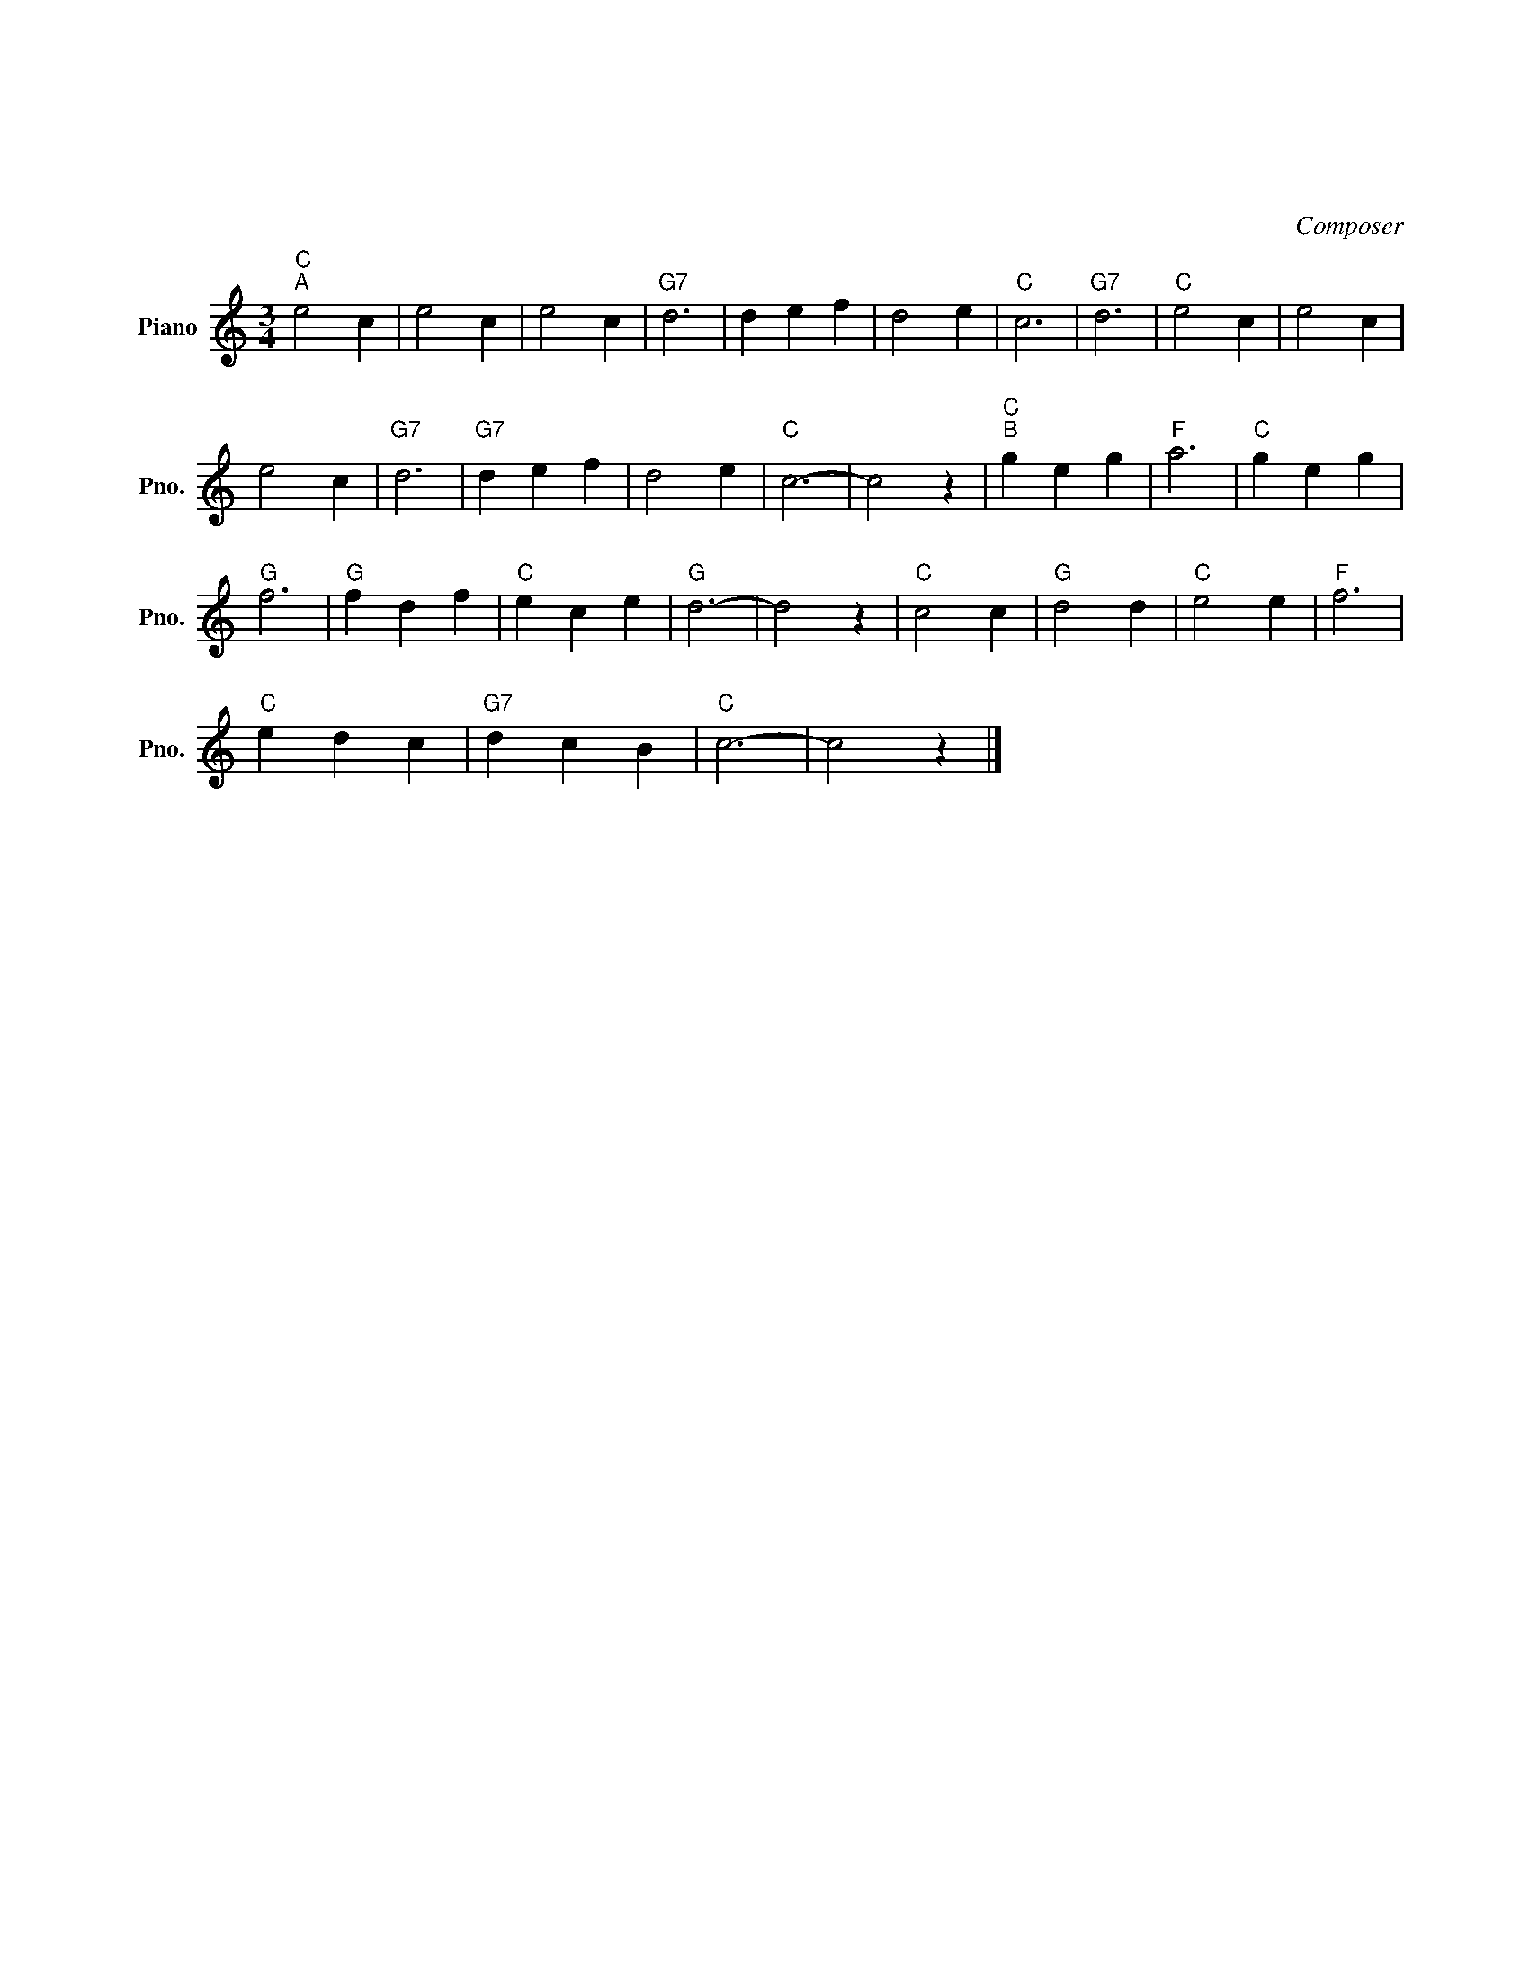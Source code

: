 X:1
T:かわはよんでいる
T:かわはよんでいる
C:Composer
L:1/8
M:3/4
K:C
V:1 treble nm="Piano" snm="Pno."
V:1
"C""^A" e4 c2 | e4 c2 | e4 c2 |"G7" d6 | d2 e2 f2 | d4 e2 |"C" c6 |"G7" d6 |"C" e4 c2 | e4 c2 | %10
 e4 c2 |"G7" d6 |"G7" d2 e2 f2 | d4 e2 |"C" c6- | c4 z2 |"C""^B" g2 e2 g2 |"F" a6 |"C" g2 e2 g2 | %19
"G" f6 |"G" f2 d2 f2 |"C" e2 c2 e2 |"G" d6- | d4 z2 |"C" c4 c2 |"G" d4 d2 |"C" e4 e2 |"F" f6 | %28
"C" e2 d2 c2 |"G7" d2 c2 B2 |"C" c6- | c4 z2 |] %32

